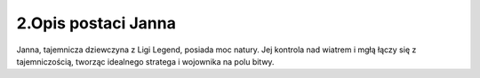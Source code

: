 =========================
2.Opis postaci Janna
=========================
Janna, tajemnicza dziewczyna z Ligi Legend, posiada moc natury. Jej kontrola nad wiatrem i mgłą łączy się z tajemniczością, tworząc idealnego stratega i wojownika na polu bitwy.
